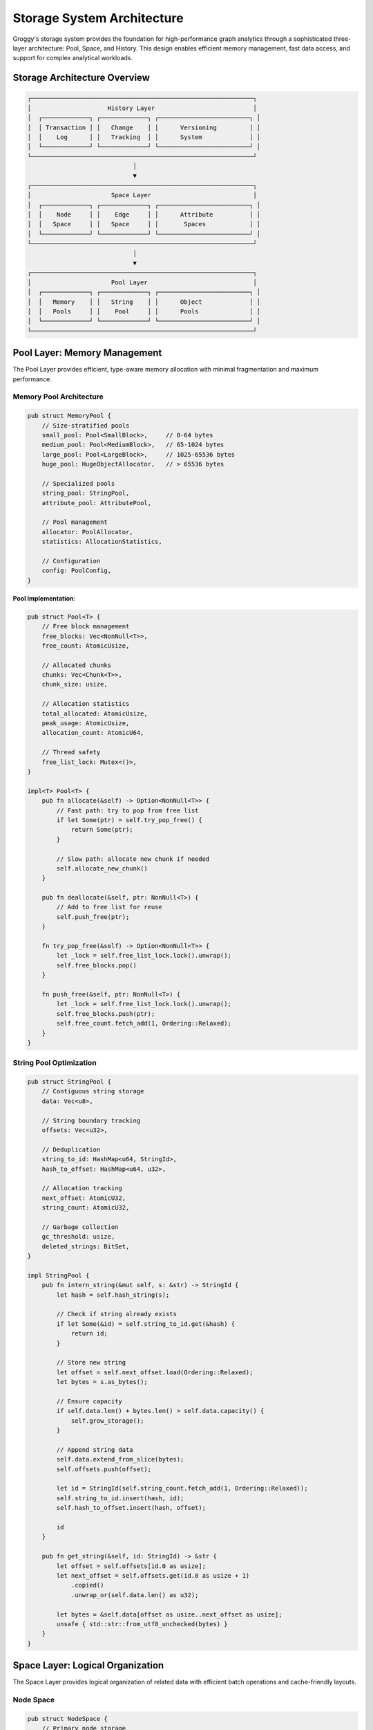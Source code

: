 Storage System Architecture
===========================

Groggy's storage system provides the foundation for high-performance graph analytics through a sophisticated three-layer architecture: Pool, Space, and History. This design enables efficient memory management, fast data access, and support for complex analytical workloads.

Storage Architecture Overview
-----------------------------

.. code-block:: text

   ┌─────────────────────────────────────────────────────────────┐
   │                     History Layer                           │
   │  ┌─────────────┐ ┌─────────────┐ ┌─────────────────────────┐ │
   │  │ Transaction │ │   Change    │ │      Versioning         │ │
   │  │    Log      │ │   Tracking  │ │      System             │ │
   │  └─────────────┘ └─────────────┘ └─────────────────────────┘ │
   └─────────────────────────────────────────────────────────────┘
                                │
                                ▼
   ┌─────────────────────────────────────────────────────────────┐
   │                      Space Layer                            │
   │  ┌─────────────┐ ┌─────────────┐ ┌─────────────────────────┐ │
   │  │    Node     │ │    Edge     │ │      Attribute          │ │
   │  │   Space     │ │   Space     │ │       Spaces            │ │
   │  └─────────────┘ └─────────────┘ └─────────────────────────┘ │
   └─────────────────────────────────────────────────────────────┘
                                │
                                ▼
   ┌─────────────────────────────────────────────────────────────┐
   │                      Pool Layer                             │
   │  ┌─────────────┐ ┌─────────────┐ ┌─────────────────────────┐ │
   │  │   Memory    │ │   String    │ │      Object             │ │
   │  │   Pools     │ │    Pool     │ │      Pools              │ │
   │  └─────────────┘ └─────────────┘ └─────────────────────────┘ │
   └─────────────────────────────────────────────────────────────┘

Pool Layer: Memory Management
-----------------------------

The Pool Layer provides efficient, type-aware memory allocation with minimal fragmentation and maximum performance.

Memory Pool Architecture
~~~~~~~~~~~~~~~~~~~~~~~~

.. code-block:: rust

   pub struct MemoryPool {
       // Size-stratified pools
       small_pool: Pool<SmallBlock>,     // 8-64 bytes
       medium_pool: Pool<MediumBlock>,   // 65-1024 bytes
       large_pool: Pool<LargeBlock>,     // 1025-65536 bytes
       huge_pool: HugeObjectAllocator,   // > 65536 bytes
       
       // Specialized pools
       string_pool: StringPool,
       attribute_pool: AttributePool,
       
       // Pool management
       allocator: PoolAllocator,
       statistics: AllocationStatistics,
       
       // Configuration
       config: PoolConfig,
   }

**Pool Implementation**:

.. code-block:: rust

   pub struct Pool<T> {
       // Free block management
       free_blocks: Vec<NonNull<T>>,
       free_count: AtomicUsize,
       
       // Allocated chunks
       chunks: Vec<Chunk<T>>,
       chunk_size: usize,
       
       // Allocation statistics
       total_allocated: AtomicUsize,
       peak_usage: AtomicUsize,
       allocation_count: AtomicU64,
       
       // Thread safety
       free_list_lock: Mutex<()>,
   }

   impl<T> Pool<T> {
       pub fn allocate(&self) -> Option<NonNull<T>> {
           // Fast path: try to pop from free list
           if let Some(ptr) = self.try_pop_free() {
               return Some(ptr);
           }
           
           // Slow path: allocate new chunk if needed
           self.allocate_new_chunk()
       }
       
       pub fn deallocate(&self, ptr: NonNull<T>) {
           // Add to free list for reuse
           self.push_free(ptr);
       }
       
       fn try_pop_free(&self) -> Option<NonNull<T>> {
           let _lock = self.free_list_lock.lock().unwrap();
           self.free_blocks.pop()
       }
       
       fn push_free(&self, ptr: NonNull<T>) {
           let _lock = self.free_list_lock.lock().unwrap();
           self.free_blocks.push(ptr);
           self.free_count.fetch_add(1, Ordering::Relaxed);
       }
   }

String Pool Optimization
~~~~~~~~~~~~~~~~~~~~~~~~

.. code-block:: rust

   pub struct StringPool {
       // Contiguous string storage
       data: Vec<u8>,
       
       // String boundary tracking
       offsets: Vec<u32>,
       
       // Deduplication
       string_to_id: HashMap<u64, StringId>,
       hash_to_offset: HashMap<u64, u32>,
       
       // Allocation tracking
       next_offset: AtomicU32,
       string_count: AtomicU32,
       
       // Garbage collection
       gc_threshold: usize,
       deleted_strings: BitSet,
   }

   impl StringPool {
       pub fn intern_string(&mut self, s: &str) -> StringId {
           let hash = self.hash_string(s);
           
           // Check if string already exists
           if let Some(&id) = self.string_to_id.get(&hash) {
               return id;
           }
           
           // Store new string
           let offset = self.next_offset.load(Ordering::Relaxed);
           let bytes = s.as_bytes();
           
           // Ensure capacity
           if self.data.len() + bytes.len() > self.data.capacity() {
               self.grow_storage();
           }
           
           // Append string data
           self.data.extend_from_slice(bytes);
           self.offsets.push(offset);
           
           let id = StringId(self.string_count.fetch_add(1, Ordering::Relaxed));
           self.string_to_id.insert(hash, id);
           self.hash_to_offset.insert(hash, offset);
           
           id
       }
       
       pub fn get_string(&self, id: StringId) -> &str {
           let offset = self.offsets[id.0 as usize];
           let next_offset = self.offsets.get(id.0 as usize + 1)
               .copied()
               .unwrap_or(self.data.len() as u32);
           
           let bytes = &self.data[offset as usize..next_offset as usize];
           unsafe { std::str::from_utf8_unchecked(bytes) }
       }
   }

Space Layer: Logical Organization
---------------------------------

The Space Layer provides logical organization of related data with efficient batch operations and cache-friendly layouts.

Node Space
~~~~~~~~~~

.. code-block:: rust

   pub struct NodeSpace {
       // Primary node storage
       node_ids: Vec<String>,
       id_to_index: HashMap<String, NodeIndex>,
       
       // Node metadata
       node_metadata: Vec<NodeMetadata>,
       
       // Deletion tracking
       deleted_nodes: BitSet,
       free_indices: Vec<NodeIndex>,
       
       // Batch operation support
       pending_additions: Vec<PendingNode>,
       batch_threshold: usize,
       
       // Statistics
       node_count: AtomicUsize,
       total_capacity: usize,
   }

   #[derive(Clone, Debug)]
   pub struct NodeMetadata {
       creation_time: Timestamp,
       last_modified: Timestamp,
       degree: u32,
       attribute_mask: u64,  // Bitmap of which attributes are set
   }

   impl NodeSpace {
       pub fn add_node(&mut self, id: String) -> Result<NodeIndex, SpaceError> {
           // Check for duplicates
           if self.id_to_index.contains_key(&id) {
               return Err(SpaceError::NodeExists(id));
           }
           
           // Reuse deleted index if available
           let index = if let Some(reused_index) = self.free_indices.pop() {
               reused_index
           } else {
               let new_index = NodeIndex(self.node_ids.len());
               self.node_ids.push(id.clone());
               self.node_metadata.push(NodeMetadata::new());
               new_index
           };
           
           // Update mappings
           self.id_to_index.insert(id, index);
           self.node_count.fetch_add(1, Ordering::Relaxed);
           
           Ok(index)
       }
       
       pub fn batch_add_nodes(&mut self, nodes: Vec<String>) -> Result<Vec<NodeIndex>, SpaceError> {
           // Pre-validate all nodes
           for id in &nodes {
               if self.id_to_index.contains_key(id) {
                   return Err(SpaceError::NodeExists(id.clone()));
               }
           }
           
           // Reserve capacity
           let start_index = self.node_ids.len();
           self.node_ids.reserve(nodes.len());
           self.node_metadata.reserve(nodes.len());
           
           // Batch insert
           let mut indices = Vec::with_capacity(nodes.len());
           for (i, id) in nodes.into_iter().enumerate() {
               let index = NodeIndex(start_index + i);
               self.node_ids.push(id.clone());
               self.node_metadata.push(NodeMetadata::new());
               self.id_to_index.insert(id, index);
               indices.push(index);
           }
           
           self.node_count.fetch_add(indices.len(), Ordering::Relaxed);
           
           Ok(indices)
       }
   }

Edge Space
~~~~~~~~~~

.. code-block:: rust

   pub struct EdgeSpace {
       // Edge storage
       edges: Vec<Edge>,
       
       // Source/target indices for fast access
       source_indices: Vec<NodeIndex>,
       target_indices: Vec<NodeIndex>,
       
       // Fast edge lookup
       edge_map: HashMap<(NodeIndex, NodeIndex), EdgeIndex>,
       
       // Adjacency lists for iteration
       out_adjacency: Vec<Vec<EdgeIndex>>,
       in_adjacency: Vec<Vec<EdgeIndex>>,
       
       // Deletion tracking
       deleted_edges: BitSet,
       free_indices: Vec<EdgeIndex>,
       
       // Configuration
       directed: bool,
       allow_self_loops: bool,
       allow_multi_edges: bool,
   }

   impl EdgeSpace {
       pub fn add_edge(&mut self, source: NodeIndex, target: NodeIndex) 
                      -> Result<EdgeIndex, SpaceError> {
           
           // Check for existing edge (if multi-edges not allowed)
           if !self.allow_multi_edges {
               if self.edge_map.contains_key(&(source, target)) {
                   return Err(SpaceError::EdgeExists(source, target));
               }
           }
           
           // Check for self-loops (if not allowed)
           if !self.allow_self_loops && source == target {
               return Err(SpaceError::SelfLoopNotAllowed);
           }
           
           // Allocate edge index
           let edge_index = if let Some(reused_index) = self.free_indices.pop() {
               reused_index
           } else {
               EdgeIndex(self.edges.len())
           };
           
           // Create edge
           let edge = Edge {
               source,
               target,
               weight: None,
               metadata: EdgeMetadata::new(),
           };
           
           // Store edge
           if edge_index.0 >= self.edges.len() {
               self.edges.push(edge);
               self.source_indices.push(source);
               self.target_indices.push(target);
           } else {
               self.edges[edge_index.0] = edge;
               self.source_indices[edge_index.0] = source;
               self.target_indices[edge_index.0] = target;
           }
           
           // Update adjacency lists
           self.out_adjacency[source.0].push(edge_index);
           if self.directed {
               self.in_adjacency[target.0].push(edge_index);
           } else {
               self.out_adjacency[target.0].push(edge_index);
           }
           
           // Update edge map
           self.edge_map.insert((source, target), edge_index);
           
           Ok(edge_index)
       }
   }

Attribute Spaces
~~~~~~~~~~~~~~~~

.. code-block:: rust

   pub struct AttributeSpace {
       // Column storage by attribute name
       columns: HashMap<String, AttributeColumn>,
       
       // Schema management
       schema: AttributeSchema,
       null_masks: HashMap<String, BitSet>,
       
       // Statistics and indexing
       column_stats: HashMap<String, ColumnStatistics>,
       indices: HashMap<String, AttributeIndex>,
       
       // Memory management
       column_pool: ColumnPool,
       compaction_threshold: f64,
   }

   #[derive(Clone, Debug)]
   pub enum AttributeColumn {
       Int8(Vec<i8>),
       Int16(Vec<i16>),
       Int32(Vec<i32>),
       Int64(Vec<i64>),
       Float32(Vec<f32>),
       Float64(Vec<f64>),
       String(Vec<StringId>),
       Bool(BitSet),
       Categorical(CategoricalColumn),
   }

   impl AttributeSpace {
       pub fn set_attribute(&mut self, entity_index: usize, name: &str, value: AttrValue) 
                           -> Result<(), SpaceError> {
           
           // Get or create column
           let column = self.columns.entry(name.to_string())
               .or_insert_with(|| self.create_column_for_type(&value));
           
           // Ensure column capacity
           if entity_index >= column.len() {
               column.resize(entity_index + 1, AttrValue::Null);
           }
           
           // Set value
           column.set(entity_index, value)?;
           
           // Update null mask
           let null_mask = self.null_masks.entry(name.to_string())
               .or_insert_with(BitSet::new);
           null_mask.set(entity_index, !value.is_null());
           
           // Invalidate statistics
           self.column_stats.remove(name);
           
           Ok(())
       }
       
       pub fn get_attribute(&self, entity_index: usize, name: &str) -> Option<&AttrValue> {
           self.columns.get(name)?.get(entity_index)
       }
       
       pub fn batch_set_attributes(&mut self, updates: Vec<AttributeUpdate>) 
                                  -> Result<(), SpaceError> {
           // Group updates by column for efficiency
           let mut column_updates: HashMap<String, Vec<(usize, AttrValue)>> = HashMap::new();
           
           for update in updates {
               column_updates.entry(update.attribute_name)
                   .or_insert_with(Vec::new)
                   .push((update.entity_index, update.value));
           }
           
           // Apply updates column by column
           for (column_name, updates) in column_updates {
               let column = self.columns.entry(column_name.clone())
                   .or_insert_with(|| self.create_default_column());
               
               for (index, value) in updates {
                   column.set(index, value)?;
               }
               
               // Invalidate statistics
               self.column_stats.remove(&column_name);
           }
           
           Ok(())
       }
   }

History Layer: Versioning and Transactions
-------------------------------------------

The History Layer provides transaction support, versioning, and consistency guarantees.

Transaction Management
~~~~~~~~~~~~~~~~~~~~~

.. code-block:: rust

   pub struct TransactionManager {
       // Active transactions
       active_transactions: HashMap<TransactionId, Transaction>,
       next_transaction_id: AtomicU64,
       
       // Change log
       change_log: Vec<ChangeRecord>,
       log_compaction_threshold: usize,
       
       // Snapshot management
       snapshots: LruCache<SnapshotId, Snapshot>,
       
       // Configuration
       max_active_transactions: usize,
       enable_durability: bool,
   }

   #[derive(Clone, Debug)]
   pub struct Transaction {
       id: TransactionId,
       start_time: Timestamp,
       changes: Vec<Change>,
       state: TransactionState,
       isolation_level: IsolationLevel,
   }

   #[derive(Clone, Debug)]
   pub enum Change {
       NodeAdded { index: NodeIndex, id: String },
       NodeRemoved { index: NodeIndex, id: String },
       EdgeAdded { index: EdgeIndex, source: NodeIndex, target: NodeIndex },
       EdgeRemoved { index: EdgeIndex, source: NodeIndex, target: NodeIndex },
       AttributeChanged { 
           entity_type: EntityType,
           entity_index: usize,
           attribute_name: String,
           old_value: Option<AttrValue>,
           new_value: AttrValue,
       },
   }

   impl TransactionManager {
       pub fn begin_transaction(&mut self, isolation_level: IsolationLevel) 
                               -> Result<TransactionId, TransactionError> {
           
           if self.active_transactions.len() >= self.max_active_transactions {
               return Err(TransactionError::TooManyActiveTransactions);
           }
           
           let transaction_id = TransactionId(
               self.next_transaction_id.fetch_add(1, Ordering::Relaxed)
           );
           
           let transaction = Transaction {
               id: transaction_id,
               start_time: Timestamp::now(),
               changes: Vec::new(),
               state: TransactionState::Active,
               isolation_level,
           };
           
           self.active_transactions.insert(transaction_id, transaction);
           
           Ok(transaction_id)
       }
       
       pub fn commit_transaction(&mut self, transaction_id: TransactionId) 
                                -> Result<(), TransactionError> {
           
           let mut transaction = self.active_transactions.remove(&transaction_id)
               .ok_or(TransactionError::TransactionNotFound)?;
           
           // Validate transaction can be committed
           self.validate_transaction(&transaction)?;
           
           // Apply changes atomically
           for change in &transaction.changes {
               self.apply_change(change)?;
           }
           
           // Add to change log
           let change_record = ChangeRecord {
               transaction_id,
               timestamp: Timestamp::now(),
               changes: transaction.changes.clone(),
           };
           
           self.change_log.push(change_record);
           
           // Compact log if needed
           if self.change_log.len() > self.log_compaction_threshold {
               self.compact_change_log()?;
           }
           
           Ok(())
       }
       
       pub fn rollback_transaction(&mut self, transaction_id: TransactionId) 
                                  -> Result<(), TransactionError> {
           
           let transaction = self.active_transactions.remove(&transaction_id)
               .ok_or(TransactionError::TransactionNotFound)?;
           
           // Undo changes in reverse order
           for change in transaction.changes.into_iter().rev() {
               self.undo_change(&change)?;
           }
           
           Ok(())
       }
   }

Snapshot System
~~~~~~~~~~~~~~~

.. code-block:: rust

   pub struct SnapshotManager {
       // Snapshot storage
       snapshots: HashMap<SnapshotId, Snapshot>,
       
       // Incremental snapshots
       incremental_snapshots: HashMap<SnapshotId, IncrementalSnapshot>,
       
       // Snapshot metadata
       snapshot_metadata: HashMap<SnapshotId, SnapshotMetadata>,
       
       // Configuration
       max_snapshots: usize,
       snapshot_interval: Duration,
       compression_enabled: bool,
   }

   #[derive(Clone)]
   pub struct Snapshot {
       id: SnapshotId,
       timestamp: Timestamp,
       
       // Graph state
       node_space: NodeSpace,
       edge_space: EdgeSpace,
       attribute_spaces: HashMap<String, AttributeSpace>,
       
       // Metadata
       graph_config: GraphConfig,
       statistics: GraphStatistics,
   }

   impl SnapshotManager {
       pub fn create_snapshot(&mut self, graph: &GraphCore) -> Result<SnapshotId, SnapshotError> {
           let snapshot_id = SnapshotId::new();
           
           let snapshot = Snapshot {
               id: snapshot_id,
               timestamp: Timestamp::now(),
               node_space: graph.node_space.clone(),
               edge_space: graph.edge_space.clone(),
               attribute_spaces: graph.attribute_spaces.clone(),
               graph_config: graph.config.clone(),
               statistics: graph.compute_statistics(),
           };
           
           // Compress snapshot if enabled
           let final_snapshot = if self.compression_enabled {
               self.compress_snapshot(snapshot)?
           } else {
               snapshot
           };
           
           // Store snapshot
           self.snapshots.insert(snapshot_id, final_snapshot);
           
           // Cleanup old snapshots if needed
           if self.snapshots.len() > self.max_snapshots {
               self.cleanup_old_snapshots();
           }
           
           Ok(snapshot_id)
       }
       
       pub fn restore_snapshot(&self, snapshot_id: SnapshotId, graph: &mut GraphCore) 
                              -> Result<(), SnapshotError> {
           
           let snapshot = self.snapshots.get(&snapshot_id)
               .ok_or(SnapshotError::SnapshotNotFound)?;
           
           // Restore graph state
           graph.node_space = snapshot.node_space.clone();
           graph.edge_space = snapshot.edge_space.clone();
           graph.attribute_spaces = snapshot.attribute_spaces.clone();
           graph.config = snapshot.graph_config.clone();
           
           // Rebuild derived structures
           graph.rebuild_indices()?;
           graph.rebuild_caches()?;
           
           Ok(())
       }
   }

Storage View Integration
------------------------

Unified Access Layer
~~~~~~~~~~~~~~~~~~~

.. code-block:: rust

   pub struct StorageViewManager {
       // Core storage references
       node_space: Arc<RwLock<NodeSpace>>,
       edge_space: Arc<RwLock<EdgeSpace>>,
       attribute_spaces: Arc<RwLock<HashMap<String, AttributeSpace>>>,
       
       // View caches
       array_cache: LruCache<ArrayKey, Arc<ArrayData>>,
       matrix_cache: LruCache<MatrixKey, Arc<MatrixData>>,
       table_cache: LruCache<TableKey, Arc<TableData>>,
       
       // Configuration
       cache_size: usize,
       lazy_loading: bool,
   }

   impl StorageViewManager {
       pub fn get_array_view(&self, attribute_name: &str, entity_type: EntityType) 
                            -> Result<GraphArray, StorageError> {
           
           let cache_key = ArrayKey {
               attribute_name: attribute_name.to_string(),
               entity_type,
           };
           
           // Check cache first
           if let Some(cached_data) = self.array_cache.get(&cache_key) {
               return Ok(GraphArray::from_cached_data(cached_data.clone()));
           }
           
           // Load data from storage
           let data = match entity_type {
               EntityType::Node => {
                   let node_space = self.node_space.read().unwrap();
                   let attr_space = self.attribute_spaces.read().unwrap();
                   
                   if let Some(space) = attr_space.get(attribute_name) {
                       space.get_column_data(attribute_name)?
                   } else {
                       return Err(StorageError::AttributeNotFound(attribute_name.to_string()));
                   }
               },
               EntityType::Edge => {
                   // Similar logic for edges
                   unimplemented!()
               },
           };
           
           // Create array view
           let array_data = Arc::new(ArrayData::from_column_data(data));
           self.array_cache.put(cache_key, array_data.clone());
           
           Ok(GraphArray::from_cached_data(array_data))
       }
       
       pub fn get_table_view(&self, entity_type: EntityType, attributes: Option<Vec<String>>) 
                            -> Result<GraphTable, StorageError> {
           
           let cache_key = TableKey {
               entity_type,
               attributes: attributes.clone(),
           };
           
           // Check cache
           if let Some(cached_data) = self.table_cache.get(&cache_key) {
               return Ok(GraphTable::from_cached_data(cached_data.clone()));
           }
           
           // Load multiple columns
           let table_data = match entity_type {
               EntityType::Node => {
                   let node_space = self.node_space.read().unwrap();
                   let attr_spaces = self.attribute_spaces.read().unwrap();
                   
                   let columns = if let Some(attr_list) = attributes {
                       attr_list
                   } else {
                       attr_spaces.keys().cloned().collect()
                   };
                   
                   let mut table_columns = HashMap::new();
                   for attr_name in columns {
                       if let Some(space) = attr_spaces.get(&attr_name) {
                           let column_data = space.get_column_data(&attr_name)?;
                           table_columns.insert(attr_name, column_data);
                       }
                   }
                   
                   TableData::from_columns(table_columns)
               },
               EntityType::Edge => {
                   // Similar logic for edges
                   unimplemented!()
               },
           };
           
           let table_data_arc = Arc::new(table_data);
           self.table_cache.put(cache_key, table_data_arc.clone());
           
           Ok(GraphTable::from_cached_data(table_data_arc))
       }
   }

Performance Optimizations
-------------------------

Columnar Compression
~~~~~~~~~~~~~~~~~~~

.. code-block:: rust

   pub trait ColumnCompression {
       fn compress(&self) -> Result<CompressedColumn, CompressionError>;
       fn decompress(compressed: &CompressedColumn) -> Result<Self, CompressionError>
       where Self: Sized;
   }

   impl ColumnCompression for Vec<i64> {
       fn compress(&self) -> Result<CompressedColumn, CompressionError> {
           // Use delta encoding for sorted sequences
           if self.is_sorted() {
               let deltas = self.windows(2)
                   .map(|w| w[1] - w[0])
                   .collect::<Vec<_>>();
               
               // Use variable-length encoding for small deltas
               let encoded = varint_encode(&deltas)?;
               
               Ok(CompressedColumn::DeltaEncoded {
                   base_value: self[0],
                   encoded_deltas: encoded,
               })
           } else {
               // Use general-purpose compression
               let compressed = zstd::compress(self.as_bytes(), 3)?;
               Ok(CompressedColumn::ZstdCompressed(compressed))
           }
       }
   }

Cache-Aware Layouts
~~~~~~~~~~~~~~~~~~

.. code-block:: rust

   // Structure of Arrays (SoA) vs Array of Structures (AoS)
   
   // AoS: Poor cache locality for column operations
   struct NodeAoS {
       id: String,
       x: f64,
       y: f64,
       weight: f64,
   }
   
   // SoA: Optimal cache locality for column operations
   struct NodesSoA {
       ids: Vec<String>,
       x_coords: Vec<f64>,
       y_coords: Vec<f64>,
       weights: Vec<f64>,
   }

   impl NodesSoA {
       // Cache-friendly iteration over coordinates
       pub fn compute_distances(&self) -> Vec<f64> {
           self.x_coords.iter()
               .zip(self.y_coords.iter())
               .map(|(&x, &y)| (x * x + y * y).sqrt())
               .collect()
       }
   }

SIMD-Optimized Operations
~~~~~~~~~~~~~~~~~~~~~~~~

.. code-block:: rust

   #[cfg(target_arch = "x86_64")]
   pub mod simd_ops {
       use std::arch::x86_64::*;
       
       pub unsafe fn sum_f64_column(data: &[f64]) -> f64 {
           let mut sum = _mm256_setzero_pd();
           let chunks = data.len() / 4;
           
           // Process 4 elements at a time
           for i in 0..chunks {
               let values = _mm256_loadu_pd(data.as_ptr().add(i * 4));
               sum = _mm256_add_pd(sum, values);
           }
           
           // Extract sum from SIMD register
           let mut result = [0.0; 4];
           _mm256_storeu_pd(result.as_mut_ptr(), sum);
           
           let mut total = result.iter().sum::<f64>();
           
           // Handle remaining elements
           for &value in &data[chunks * 4..] {
               total += value;
           }
           
           total
       }
       
       pub unsafe fn filter_gt_f64(data: &[f64], threshold: f64) -> Vec<usize> {
           let threshold_vec = _mm256_set1_pd(threshold);
           let mut indices = Vec::new();
           
           let chunks = data.len() / 4;
           
           for i in 0..chunks {
               let values = _mm256_loadu_pd(data.as_ptr().add(i * 4));
               let mask = _mm256_cmp_pd(values, threshold_vec, _CMP_GT_OQ);
               let mask_int = _mm256_movemask_pd(mask);
               
               // Extract indices where condition is true
               for j in 0..4 {
                   if (mask_int & (1 << j)) != 0 {
                       indices.push(i * 4 + j);
                   }
               }
           }
           
           // Handle remaining elements
           for (j, &value) in data[chunks * 4..].iter().enumerate() {
               if value > threshold {
                   indices.push(chunks * 4 + j);
               }
           }
           
           indices
       }
   }

This sophisticated storage system architecture enables Groggy to deliver exceptional performance for graph analytics while maintaining data integrity and providing flexible access patterns through the storage view abstraction layer.